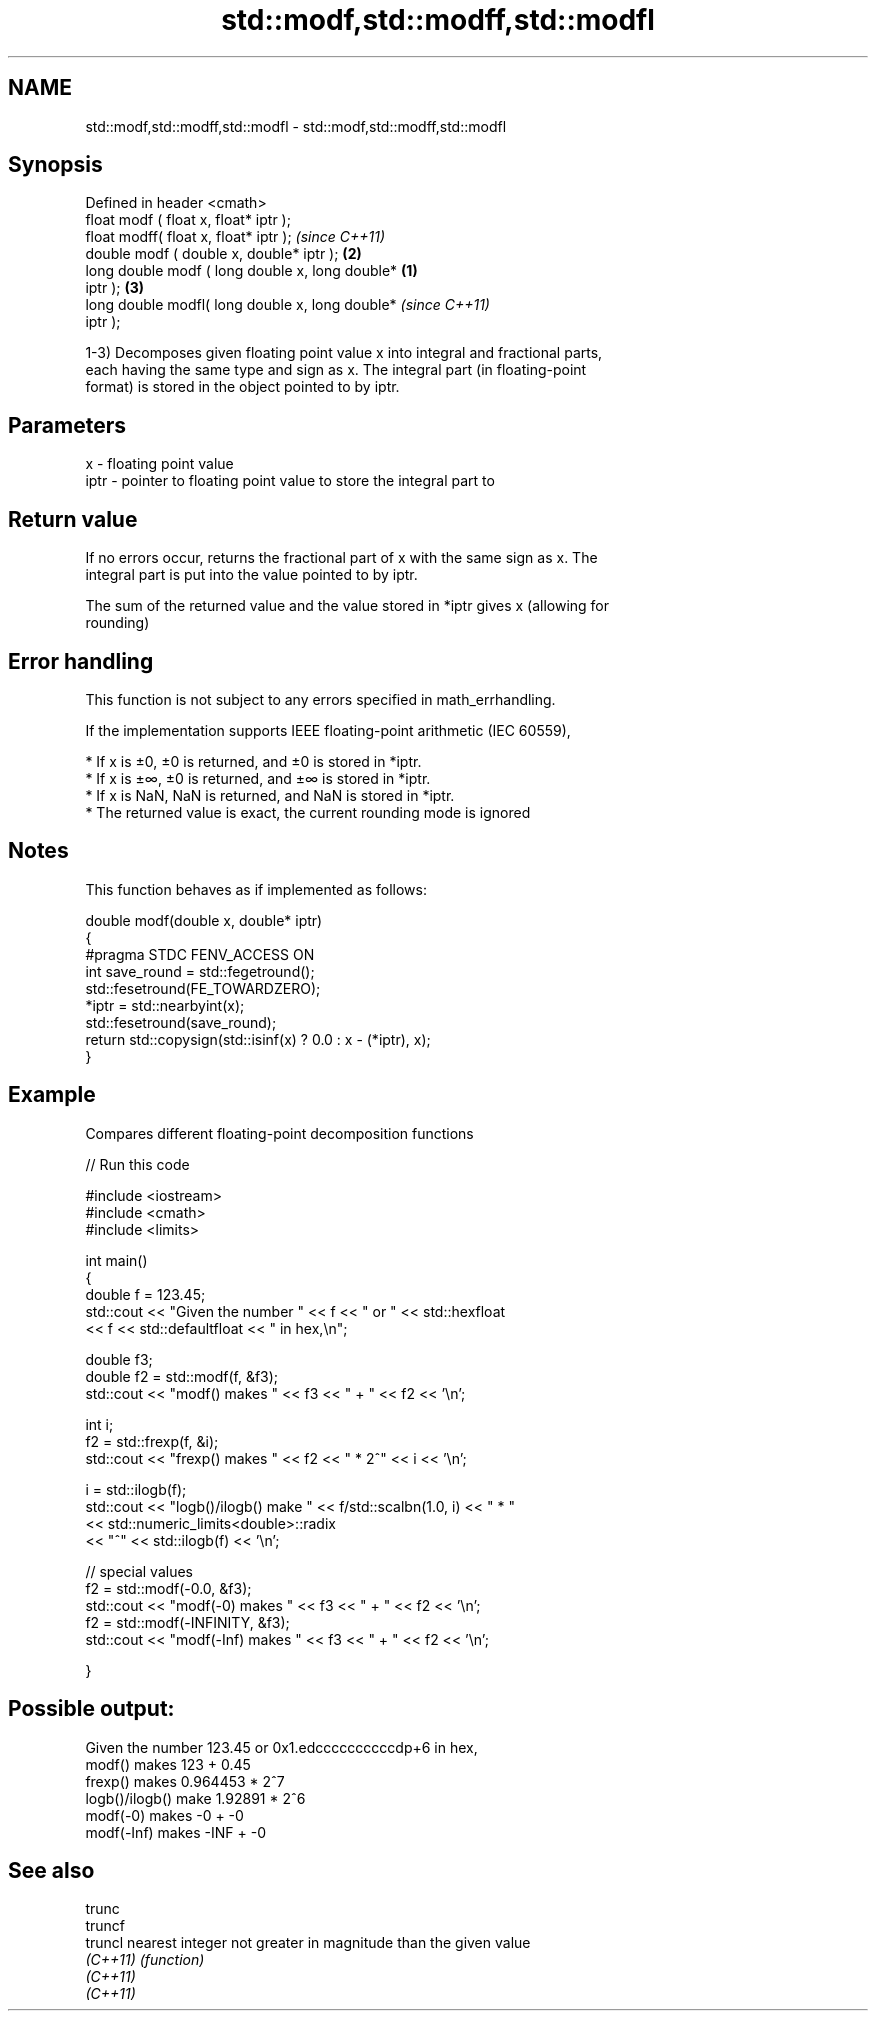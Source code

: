 .TH std::modf,std::modff,std::modfl 3 "2019.08.27" "http://cppreference.com" "C++ Standard Libary"
.SH NAME
std::modf,std::modff,std::modfl \- std::modf,std::modff,std::modfl

.SH Synopsis
   Defined in header <cmath>
   float modf ( float x, float* iptr );
   float modff( float x, float* iptr );                     \fI(since C++11)\fP
   double modf ( double x, double* iptr );              \fB(2)\fP
   long double modf ( long double x, long double*   \fB(1)\fP
   iptr );                                              \fB(3)\fP
   long double modfl( long double x, long double*                         \fI(since C++11)\fP
   iptr );

   1-3) Decomposes given floating point value x into integral and fractional parts,
   each having the same type and sign as x. The integral part (in floating-point
   format) is stored in the object pointed to by iptr.

.SH Parameters

   x    - floating point value
   iptr - pointer to floating point value to store the integral part to

.SH Return value

   If no errors occur, returns the fractional part of x with the same sign as x. The
   integral part is put into the value pointed to by iptr.

   The sum of the returned value and the value stored in *iptr gives x (allowing for
   rounding)

.SH Error handling

   This function is not subject to any errors specified in math_errhandling.

   If the implementation supports IEEE floating-point arithmetic (IEC 60559),

     * If x is ±0, ±0 is returned, and ±0 is stored in *iptr.
     * If x is ±∞, ±0 is returned, and ±∞ is stored in *iptr.
     * If x is NaN, NaN is returned, and NaN is stored in *iptr.
     * The returned value is exact, the current rounding mode is ignored

.SH Notes

   This function behaves as if implemented as follows:

 double modf(double x, double* iptr)
 {
 #pragma STDC FENV_ACCESS ON
     int save_round = std::fegetround();
     std::fesetround(FE_TOWARDZERO);
     *iptr = std::nearbyint(x);
     std::fesetround(save_round);
     return std::copysign(std::isinf(x) ? 0.0 : x - (*iptr), x);
 }

.SH Example

   Compares different floating-point decomposition functions

   
// Run this code

 #include <iostream>
 #include <cmath>
 #include <limits>

 int main()
 {
     double f = 123.45;
     std::cout << "Given the number " << f << " or " << std::hexfloat
               << f << std::defaultfloat << " in hex,\\n";

     double f3;
     double f2 = std::modf(f, &f3);
     std::cout << "modf() makes " << f3 << " + " << f2 << '\\n';

     int i;
     f2 = std::frexp(f, &i);
     std::cout << "frexp() makes " << f2 << " * 2^" << i << '\\n';

     i = std::ilogb(f);
     std::cout << "logb()/ilogb() make " << f/std::scalbn(1.0, i) << " * "
               << std::numeric_limits<double>::radix
               << "^" << std::ilogb(f) << '\\n';

     // special values
     f2 = std::modf(-0.0, &f3);
     std::cout << "modf(-0) makes " << f3 << " + " << f2 << '\\n';
     f2 = std::modf(-INFINITY, &f3);
     std::cout << "modf(-Inf) makes " << f3 << " + " << f2 << '\\n';

 }

.SH Possible output:

 Given the number 123.45 or 0x1.edccccccccccdp+6 in hex,
 modf() makes 123 + 0.45
 frexp() makes 0.964453 * 2^7
 logb()/ilogb() make 1.92891 * 2^6
 modf(-0) makes -0 + -0
 modf(-Inf) makes -INF + -0

.SH See also

   trunc
   truncf
   truncl  nearest integer not greater in magnitude than the given value
   \fI(C++11)\fP \fI(function)\fP
   \fI(C++11)\fP
   \fI(C++11)\fP

